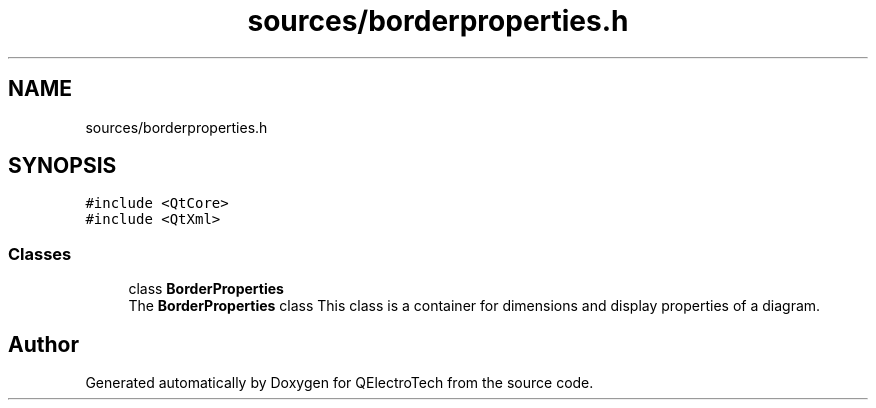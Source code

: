 .TH "sources/borderproperties.h" 3 "Thu Aug 27 2020" "Version 0.8-dev" "QElectroTech" \" -*- nroff -*-
.ad l
.nh
.SH NAME
sources/borderproperties.h
.SH SYNOPSIS
.br
.PP
\fC#include <QtCore>\fP
.br
\fC#include <QtXml>\fP
.br

.SS "Classes"

.in +1c
.ti -1c
.RI "class \fBBorderProperties\fP"
.br
.RI "The \fBBorderProperties\fP class This class is a container for dimensions and display properties of a diagram\&. "
.in -1c
.SH "Author"
.PP 
Generated automatically by Doxygen for QElectroTech from the source code\&.
